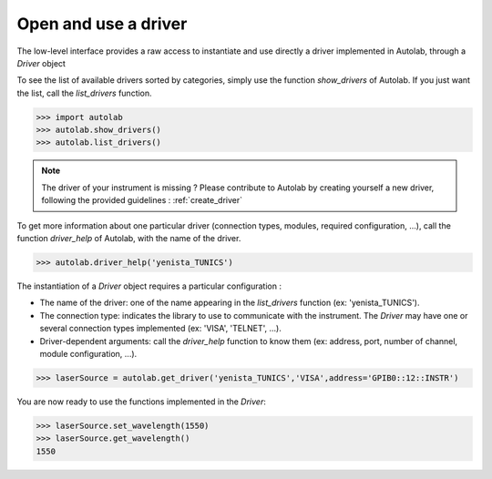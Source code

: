 .. _userguide_low:

Open and use a driver
=====================

The low-level interface provides a raw access to instantiate and use directly a driver implemented in Autolab, through a *Driver* object

To see the list of available drivers sorted by categories, simply use the function `show_drivers` of Autolab. If you just want the list, call the `list_drivers` function.

.. code-block:: python

	>>> import autolab
	>>> autolab.show_drivers()
	>>> autolab.list_drivers()

.. note::

	The driver of your instrument is missing ? Please contribute to Autolab by creating yourself a new driver, following the provided guidelines : :ref:`create_driver`
	
To get more information about one particular driver (connection types, modules, required configuration, ...), call the function `driver_help` of Autolab, with the name of the driver.

.. code-block:: python

	>>> autolab.driver_help('yenista_TUNICS')

The instantiation of a *Driver* object requires a particular configuration : 

* The name of the driver: one of the name appearing in the `list_drivers` function (ex: 'yenista_TUNICS').
* The connection type: indicates the library to use to communicate with the instrument. The *Driver* may have one or several connection types implemented (ex: 'VISA', 'TELNET', ...).
* Driver-dependent arguments: call the `driver_help` function to know them (ex: address, port, number of channel, module configuration, ...).

.. code-block:: python

	>>> laserSource = autolab.get_driver('yenista_TUNICS','VISA',address='GPIB0::12::INSTR')
	
You are now ready to use the functions implemented in the *Driver*:

.. code-block:: python

	>>> laserSource.set_wavelength(1550)
	>>> laserSource.get_wavelength()
	1550

